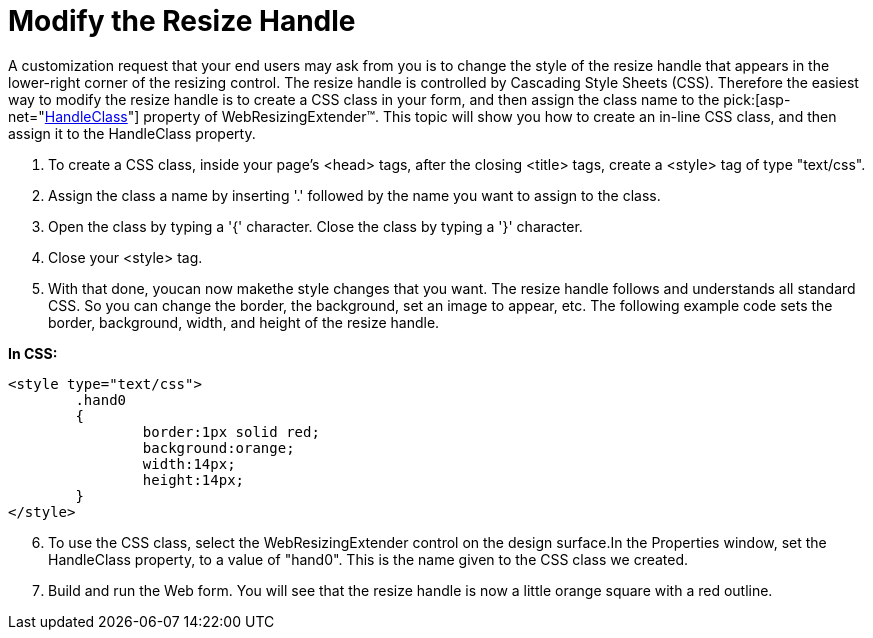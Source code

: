 ﻿////

|metadata|
{
    "name": "webresizingextender-modify-the-resize-handle",
    "controlName": ["WebResizingExtender"],
    "tags": [],
    "guid": "{A02A1821-55F5-4188-9F31-93D4E00B3293}",  
    "buildFlags": [],
    "createdOn": "2007-10-01T14:54:54Z"
}
|metadata|
////

= Modify the Resize Handle

A customization request that your end users may ask from you is to change the style of the resize handle that appears in the lower-right corner of the resizing control. The resize handle is controlled by Cascading Style Sheets (CSS). Therefore the easiest way to modify the resize handle is to create a CSS class in your form, and then assign the class name to the  pick:[asp-net="link:infragistics4.webui.webresizingextender.v{ProductVersion}~infragistics.webui.webresizingextender~handleclass.html[HandleClass]"]  property of WebResizingExtender™. This topic will show you how to create an in-line CSS class, and then assign it to the HandleClass property.

[start=1]
. To create a CSS class, inside your page's <head> tags, after the closing <title> tags, create a <style> tag of type "text/css".
[start=2]
. Assign the class a name by inserting '.' followed by the name you want to assign to the class.
[start=3]
. Open the class by typing a '{' character. Close the class by typing a '}' character.
[start=4]
. Close your <style> tag.
[start=5]
. With that done, youcan now makethe style changes that you want. The resize handle follows and understands all standard CSS. So you can change the border, the background, set an image to appear, etc. The following example code sets the border, background, width, and height of the resize handle.

*In CSS:*

----
<style type="text/css">
	.hand0
	{
		border:1px solid red;
		background:orange;
		width:14px;
		height:14px;
	}
</style>
----

[start=6]
. To use the CSS class, select the WebResizingExtender control on the design surface.In the Properties window, set the HandleClass property, to a value of "hand0". This is the name given to the CSS class we created.
[start=7]
. Build and run the Web form. You will see that the resize handle is now a little orange square with a red outline.